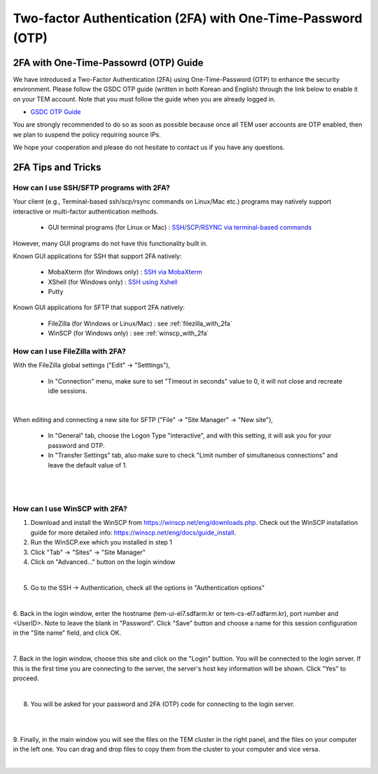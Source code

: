 .. |newi| image:: images/new-24.png

********************************************************************
Two-factor Authentication (2FA) with One-Time-Password (OTP) |newi|
********************************************************************

2FA with One-Time-Passowrd (OTP) Guide
======================================

We have introduced a Two-Factor Authentication (2FA) using One-Time-Password (OTP) to enhance the security environment. Please follow the GSDC OTP guide (written in both Korean and English) through the link below 
to enable it on your TEM account. Note that you must follow the guide when you are already logged in. 

* `GSDC OTP Guide <https://gsdc-farm.gitbook.io/gsdc-otp/>`_

You are strongly recommended to do so as soon as possible because once all TEM user accounts are OTP enabled, then we plan to suspend the policy requiring source IPs. 

We hope your cooperation and please do not hesitate to contact us if you have any questions.


2FA Tips and Tricks
===================

How can I use SSH/SFTP programs with 2FA?
------------------------------------

Your client (e.g., Terminal-based ssh/scp/rsync commands on Linux/Mac etc.) programs may natively support interactive or multi-factor authentication methods. 

    * GUI terminal programs (for Linux or Mac) : `SSH/SCP/RSYNC via terminal-based commands <https://tem-docs.readthedocs.io/en/latest/guide.html#for-linux-mac-users>`_  

However, many GUI programs do not have this functionality built in.

Known GUI applications for SSH that support 2FA natively:

    * MobaXterm (for Windows only) : `SSH via MobaXterm <https://gsdc-farm.gitbook.io/gsdc-otp/login-with-otp#mobaxterm-connecting-via-mobaxterm-on-windows>`_
    * XShell (for Windows only) : `SSH using Xshell <https://gsdc-farm.gitbook.io/gsdc-otp/login-with-otp#xshell-connecting-using-xshell>`_
    * Putty

Known GUI applications for SFTP that support 2FA natively:

    * FileZilla (for Windows or Linux/Mac) : see :ref:`filezilla_with_2fa`
    * WinSCP (for Windows only) : see :ref:`winscp_with_2fa`


.. _filezilla_with_2fa:
How can I use FileZilla with 2FA?
---------------------------------

With the FileZilla global settings ("Edit" -> "Setttings"),  

    * In "Connection" menu, make sure to set "Timeout in seconds" value to 0, it will not close and recreate idle sessions.

.. image:: images/filezilla-0.png
    :scale: 50 %
    :align: center
    :class: with-border   
   
|

When editing and connecting a new site for SFTP ("File" -> "Site Manager" -> "New site"),
 
    * In "General" tab, choose the Logon Type "interactive", and with this setting, it will ask you for your password and OTP.
    * In "Transfer Settings" tab, also make sure to check "Limit number of simultaneous connections" and leave the default value of 1.

.. image:: images/filezilla-1.png
    :scale: 50 %
    :align: center
    :class: with-border

|

.. image:: images/filezilla-2.png
    :scale: 50 %
    :align: center
    :class: with-border

|

.. _winscp_with_2fa:
How can I use WinSCP with 2FA?
------------------------------

1. Download and install the WinSCP from https://winscp.net/eng/downloads.php. Check out the WinSCP installation guide for more detailed info: https://winscp.net/eng/docs/guide_install.

2. Run the WinSCP.exe which you installed in step 1

3. Click "Tab" -> "Sites" -> "Site Manager"

4. Click on "Advanced..." button on the login window

.. image:: images/winscp-2.png
    :scale: 50 %
    :align: center
    :class: with-border

|

5. Go to the SSH -> Authentication, check all the options in "Authentication options"

.. image:: images/winscp-1.png
    :scale: 50 %
    :align: center
    :class: with-border

|

6. Back in the login window, enter the hostname (tem-ui-el7.sdfarm.kr or tem-cs-el7.sdfarm.kr), port number and <UserID>. 
Note to leave the blank in "Password". Click "Save" button and choose a name for this session configuration in the "Site name" field, and click OK.


.. image:: images/winscp-2.png
    :scale: 50 %
    :align: center
    :class: with-border

|

7. Back in the login window, choose this site and click on the "Login" buttion. You will be connected to the login server. If this is the first time you are connecting to the server, the server's host key 
information will be shown. Click "Yes" to proceed.

.. image:: images/winscp-3.png
    :scale: 50 %
    :align: center
    :class: with-border

|

8. You will be asked for your password and 2FA (OTP) code for connecting to the login server.

.. image:: images/winscp-4.png
    :scale: 50 %
    :align: center
    :class: with-border

|

.. image:: images/winscp-5.png
    :scale: 50 %
    :align: center
    :class: with-border

|

9. Finally, in the main window you will see the files on the TEM cluster in the right panel, and the files on your computer in the left one. 
You can drag and drop files to copy them from the cluster to your computer and vice versa.

.. image:: images/winscp-6.png
    :scale: 50 %
    :align: center
    :class: with-border

|